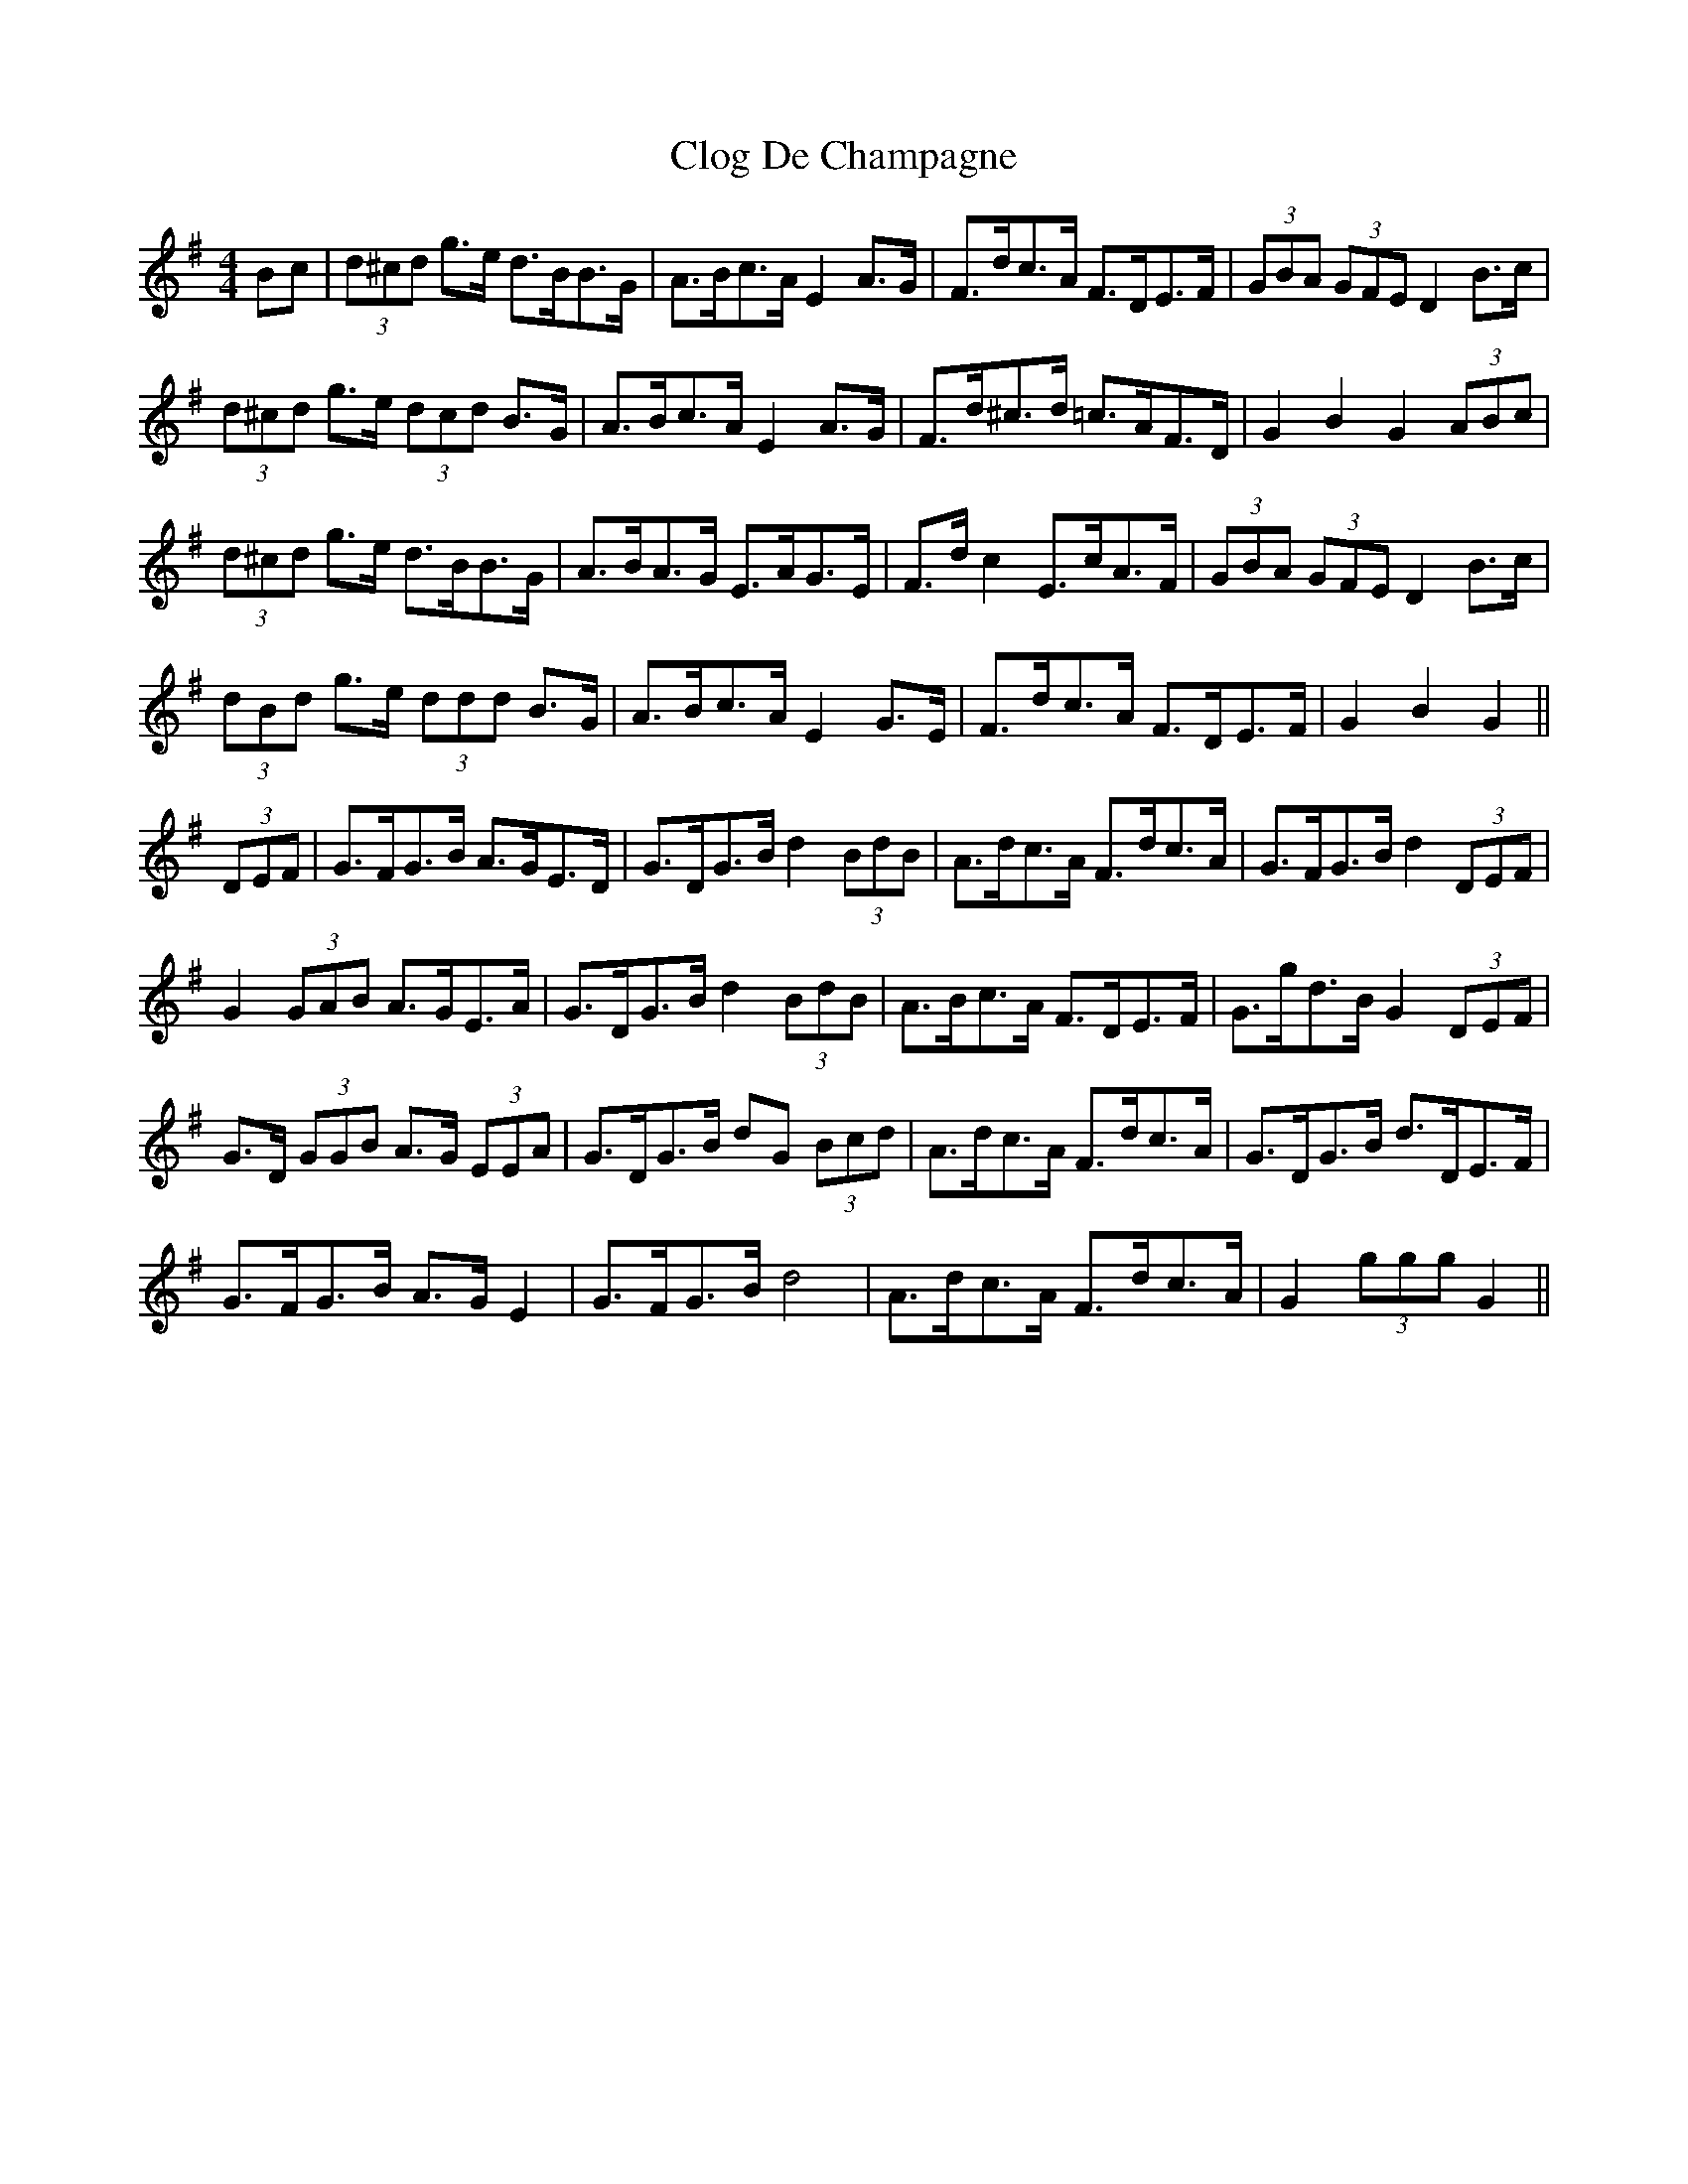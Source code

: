 X: 7399
T: Clog De Champagne
R: barndance
M: 4/4
K: Gmajor
Bc|(3d^cd g>e d>BB>G|A>Bc>A E2 A>G|F>dc>A F>DE>F|(3GBA (3GFE D2 B>c|
(3d^cd g>e (3dcd B>G|A>Bc>A E2 A>G|F>d^c>d =c>AF>D|G2 B2 G2 (3ABc|
(3d^cd g>e d>BB>G|A>BA>G E>AG>E|F>d c2 E>cA>F|(3GBA (3GFE D2 B>c|
(3dBd g>e (3ddd B>G|A>Bc>A E2 G>E|F>dc>A F>DE>F|G2 B2 G2||
(3DEF|G>FG>B A>GE>D|G>DG>B d2 (3BdB|A>dc>A F>dc>A|G>FG>B d2 (3DEF|
G2 (3GAB A>GE>A|G>DG>B d2 (3BdB|A>Bc>A F>DE>F|G>gd>B G2 (3DEF|
G>D (3GGB A>G (3EEA|G>DG>B dG (3Bcd|A>dc>A F>dc>A|G>DG>B d>DE>F|
G>FG>B A>G E2|G>FG>B d4|A>dc>A F>dc>A|G2 (3ggg G2||

